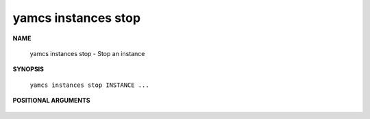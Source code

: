 yamcs instances stop
====================

.. program:: yamcs instances stop

**NAME**

    yamcs instances stop - Stop an instance


**SYNOPSIS**

    ``yamcs instances stop INSTANCE ...``


**POSITIONAL ARGUMENTS**

    .. option:: INSTANCE ...

        The instances to stop.
